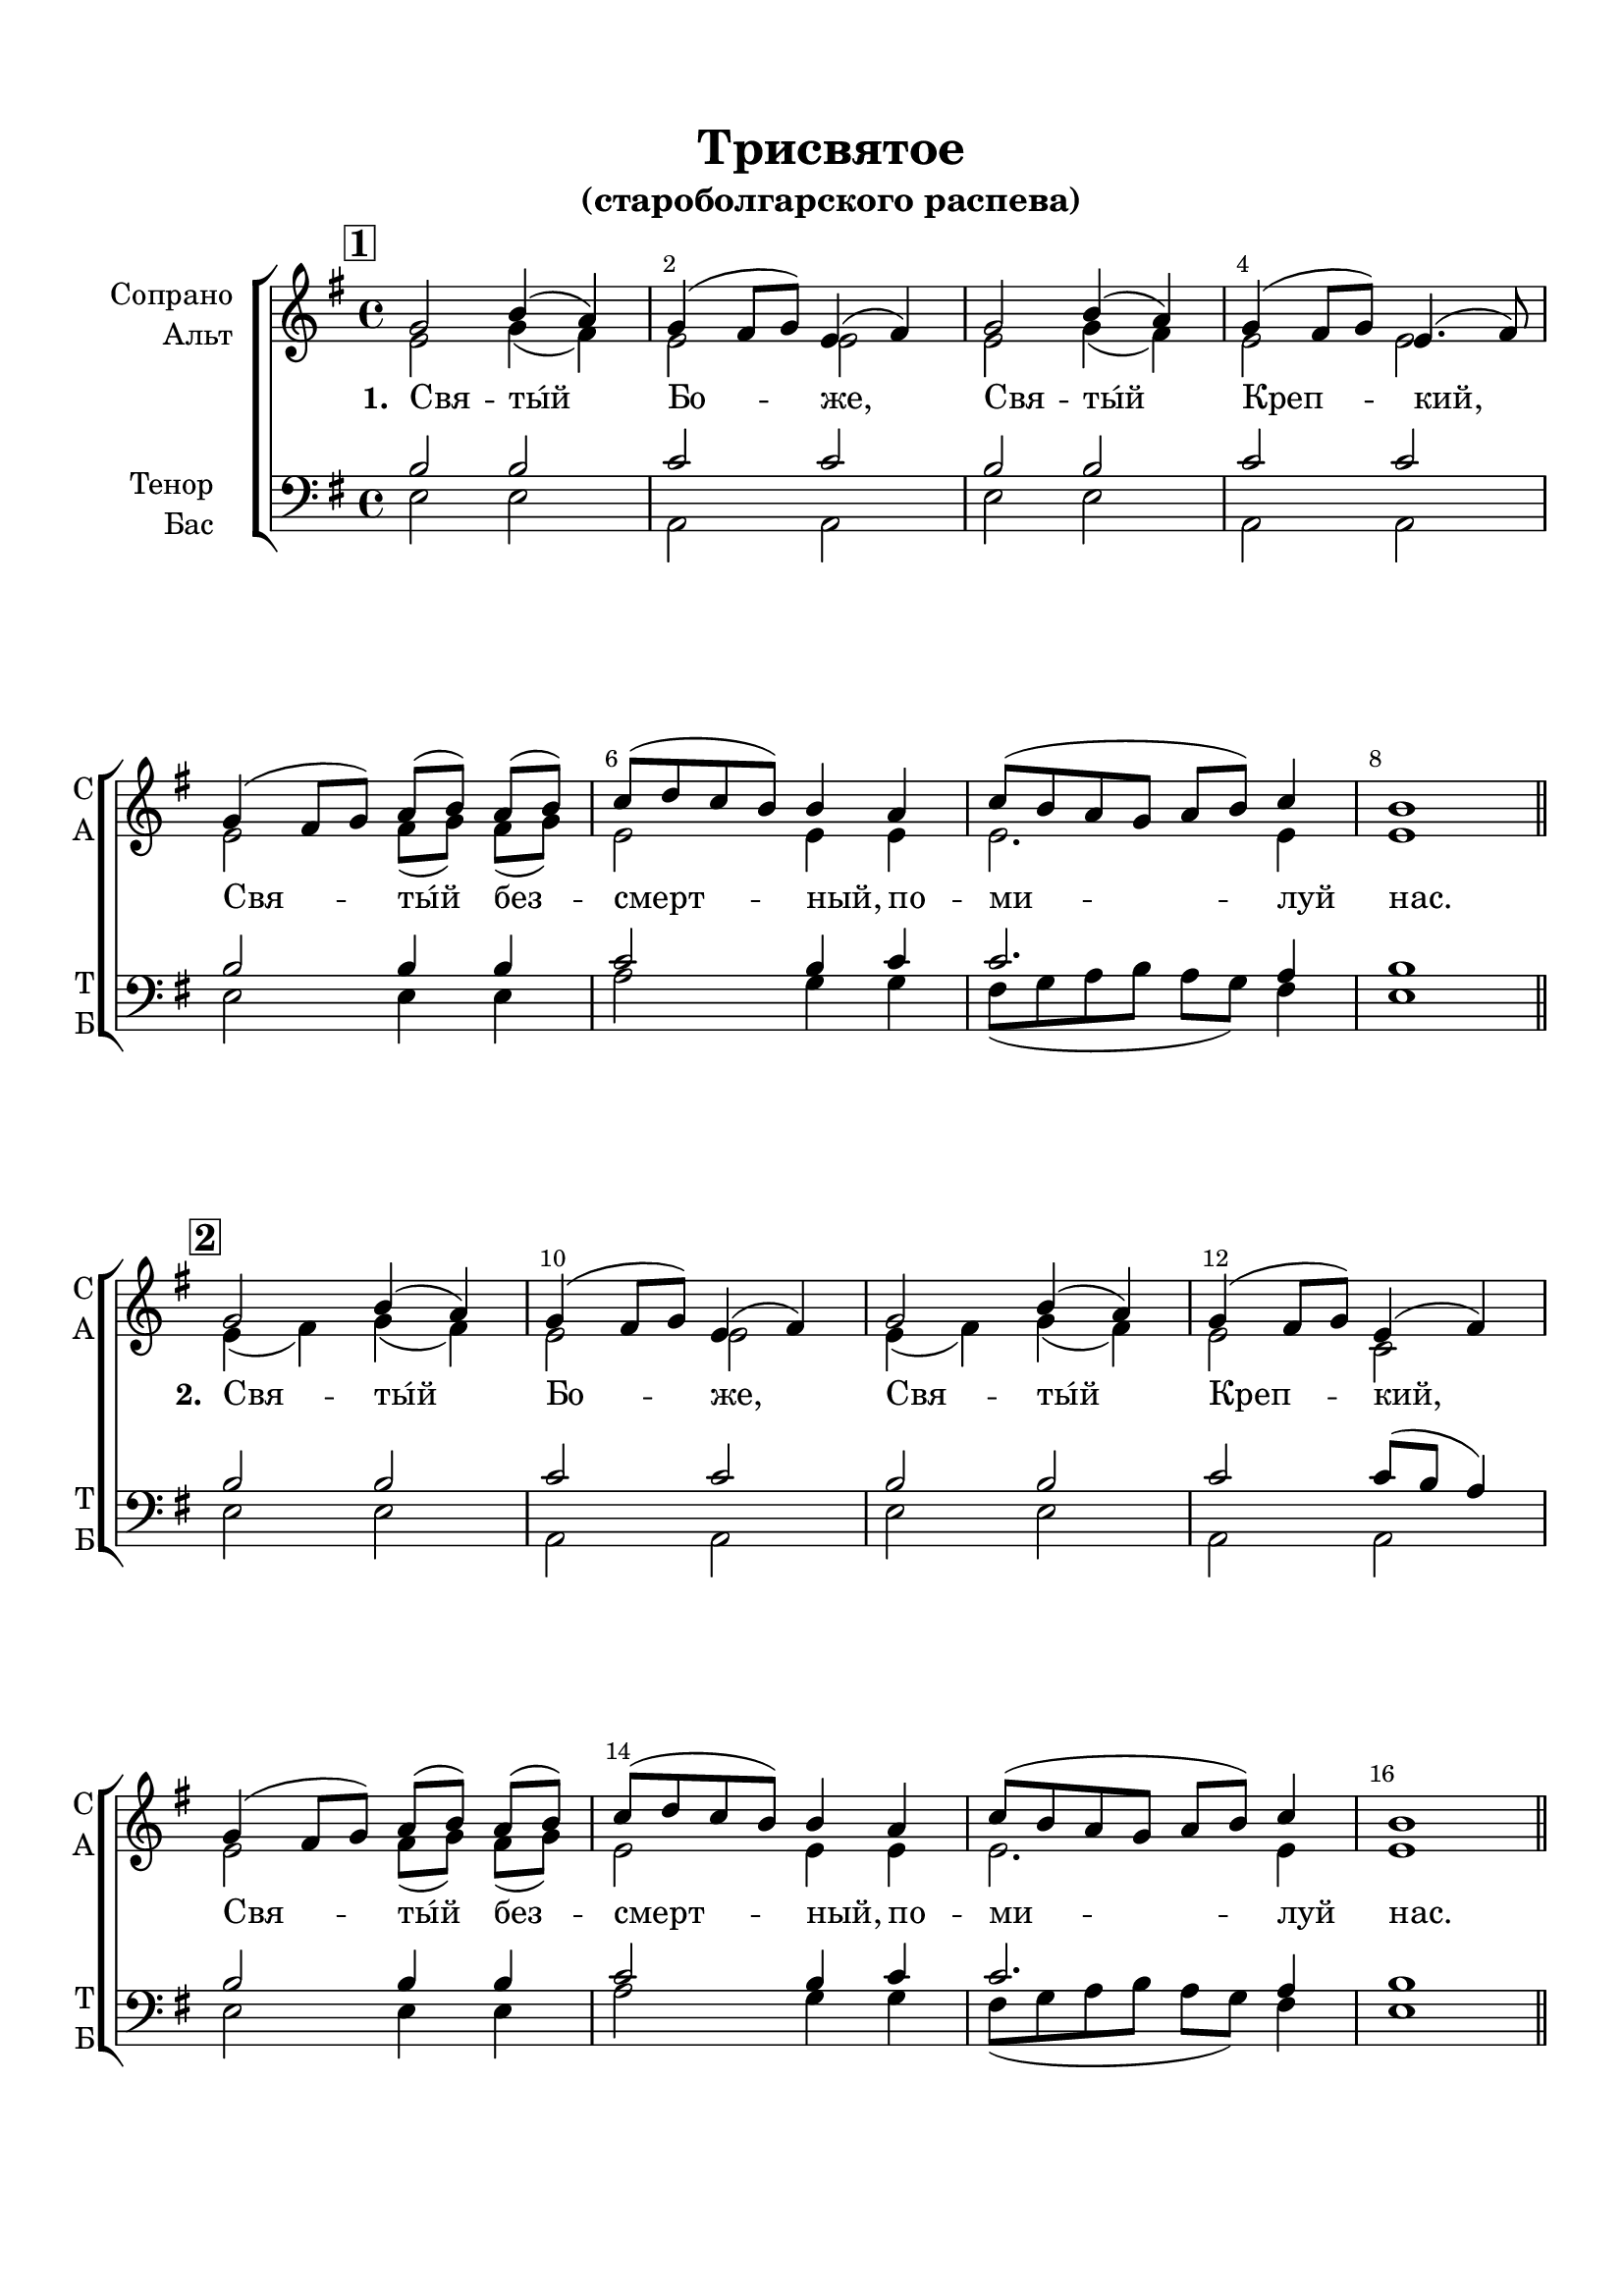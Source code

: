 \version "2.22.0"

% закомментируйте строку ниже, чтобы получался pdf с навигацией
%#(ly:set-option 'point-and-click #f)
#(ly:set-option 'midi-extension "mid")
#(ly:set-option 'embed-source-code #t) % внедряем исходник как аттач к pdf
#(set-default-paper-size "a4")
%#(set-global-staff-size 18)

\header {
  title = "Трисвятое"
  subtitle = "(староболгарского распева)"
  %composer = "Composer"
  % Удалить строку версии LilyPond 
  tagline = ##f
}


abr = { \break }
%abr = \tag #'BR { \break }
%abr = {}

pbr = { \pageBreak }
%pbr = {}

breathes = { \once \override BreathingSign.text = \markup { \musicglyph #"scripts.tickmark" } \breathe }

bort = {  % Динамика: вместо f, p пишем по-русски гр., т. и т.д.
  \override DynamicText.stencil = #(lambda (grob)(
                                                   grob-interpret-markup grob (                         
                                                                                let (( dyntxt (ly:grob-property grob 'text ) )  )
                                                                                ( set! dyntxt (cond
                                                                                               (( equal? dyntxt "ff" ) "оч. гр." ) 
                                                                                               (( equal? dyntxt "f" ) "гр." )
                                                                                               (( equal? dyntxt "mf" ) "ум." )
                                                                                               (( equal? dyntxt "mp" ) "ум." )
                                                                                               (( equal? dyntxt "p" ) "т." )
                                                                                               )) #{ \markup \normal-text \italic $dyntxt #} )
                                                   )) }


melon = { \set melismaBusyProperties = #'() }
meloff = { \unset melismaBusyProperties }
solo = ^\markup\italic"Соло"
tutti =  ^\markup\italic"tutti"

co = \cadenzaOn
cof = \cadenzaOff
cb = { \cadenzaOff \bar "||" }
cbr = { \bar "" }
cbar = { \cadenzaOff \bar "|" \cadenzaOn }
stemOff = { \hide Staff.Stem }
nat = { \once \hide Accidental }
%stemOn = { \unHideNotes Staff.Stem }

% alternative breathe
breathes = { \once \override BreathingSign.text = \markup { \musicglyph #"scripts.tickmark" } \breathe }

% alternative partial - for repeats
partiall = { \set Timing.measurePosition = #(ly:make-moment -1/4) }

% compress multi-measure rests
multirests = { \override MultiMeasureRest.expand-limit = #1 \set Score.skipBars = ##t }

% mark with numbers in squares
squaremarks = {  \set Score.markFormatter = #format-mark-box-numbers }

% move dynamics a bit left (to be not up/under the note, but before)
placeDynamicsLeft = { \override DynamicText.X-offset = #-2.5 }

%make visible number of every 2-nd bar
secondbar = {
  \override Score.BarNumber.break-visibility = #end-of-line-invisible
  \override Score.BarNumber.X-offset = #1
  \override Score.BarNumber.self-alignment-X = #LEFT
  \set Score.barNumberVisibility = #(every-nth-bar-number-visible 2)
}

global = {
%  \numericTimeSignature
  \secondbar
  \multirests
  \placeDynamicsLeft
  \set Score.rehearsalMarkFormatter = #format-mark-box-numbers
  \key e \minor
  \time 4/4
}

sopvoice = \relative c'' {
  \global
  \dynamicUp
  \autoBeamOff
  \mark \default
  g2 b4( a) |
  g( fis8[ g]) e4( fis) |
  g2 b4( a) |
  g( fis8[ g]) e4.( fis8) \abr
  
  g4( fis8[ g]) a[( b]) a[( b]) |
  c[( d c b ]) b4 a |
  c8[( b a g] a[ b]) c4 |
  b1 | \bar "||"
  
  %\break
  
  \mark \default
  g2 b4( a) |
  g( fis8[ g]) e4( fis) |
  g2 b4( a) |
  g( fis8[ g]) e4( fis) \abr
  
  g4( fis8[ g]) a[( b]) a[( b]) | 
  
  c[( d c b ]) b4 a |
  c8[( b a g] a[ b]) c4 |
  b1 | \bar "||"
  
  \abr
 % \break
  
  \mark \default
    g2 b4( a) |
  g( fis8[ g]) e4( fis) |
  g2 b4( a) |
  g( fis8[ g]) e4( fis) 
  g4( fis8[ g]) a[( b]) a[( b]) | \abr
  
  c[( d c b ]) b4 a |
  g2 fis
  e1 | \bar "||"
  g\breve \bar "||"
  
  %\break
  
  
  g4( fis8[ g]) a[( b]) a[( b]) | 
  
  c[( d c b ]) b4 a |
  g2 fis
  e1
  \bar "||"
  \abr
  
  \mark \default
  
  << {e'2 e  e <e a,> b b |
     c a |
     b2 } \new Voice {\voiceThree g4( a) b( a) 
                      
  g4 fis8[( g]) s2 
  g4( a) b( a) |
  g4( fis8[ g]) s2 |
  g4( fis8[ g])} >>
  \voiceOne
  a8[( b]) a[( b]) |
  c([ d c b])
  b4 a |
  << { c8[( b a <b g>] c4) } \new Voice { \voiceThree s2 fis,8[ g] } >>
   
   \voiceOne <a d>4 |
   <g e'>1
  \bar "||" 
}


altvoice = \relative c' {
  \global
  \dynamicUp
  \autoBeamOff
  e2 g4( fis) |
  e2 e |
  e g4( fis) |
  e2 e |
  
  e fis8[( g]) fis[( g]) |
  e2 e4 e |
  e2. e4 |
  e1 |
  
  e4( fis) g( fis) |
  e2 e |
  e4( fis) g( fis) |
  e2 c |
  e2 fis8[( g]) fis[( g]) |
  
  e2 e4 e |
  e2. e4 |
  e1 |
  
  e4( fis) g( fis) |
  e2 c |
  e4( fis) g( fis) |
  e2 c |
  
  e2 fis8[( g]) fis[( g]) |
  
  e2 e4 e |
  e2 d? |
  b1 |
 
 e\breve
  
 e2 e4 e |
 e2 e4 e |
 e2 d? |
 b1
 
 e4( fis) g( fis) |
 e2 e4( fis) |
 e( fis) g( fis) |
 e2 e4( fis) |
 
 e2 fis8[( g]) fis[( g]) |
 e2 e4 e |
 e2. d4 |
 e1
  
  
}


tenorvoice = \relative c' {
  \global
  \dynamicUp
  \autoBeamOff
  \bort
  b2 b |
  c c |
  b b |
  c c |
  b b4 b |
  c2 b4 c |
  c2. a4 |
  b1 |
  
  b2 b |
  c c |
  b b |
  c c8[( b] a4) |
  b2 b4 b |
  c2 b4 c |
  c2. a4 |
  b1 |
  
  b2 b |
  c c8[( b] a4) |
  b2 b |
  c c8[( b] a4) |
  
  b2 b4 b |
  c2 b4 c |
  b2 b4( a) |
  g1 |
  
  b\breve
  
  b2 c4 c8[( b]) |
  a2 b4 c |
  b2 b4( a) |
  g1
  
  b2 b |
  c c8[( d c a]) |
  b2 b |
  c c8[( b] c4) |
  b2 c4 c8[( b]) |
  c2 b4 c |
  fis,8[( g a b] c4)  a4 
  
  b1
  
}


bassvoice = \relative c {
  \global
  \dynamicUp
  \autoBeamOff
  e2 e |
  a, a |
  e' e |
  a, a |
  e' e4 e |
  a2 g4 g |
  fis8[( g a b] a[ g]) fis4 |
  e1
  
    e2 e |
  a, a |
  e' e |
  a, a |
  e' e4 e |
  a2 g4 g |
  fis8[( g a b] a[ g]) fis4 |
  e1
  
  e2 e |
  a, a |
  e' e |
  a, a |
  e' e4 e |
  <e a,>2 <e g,>4 <e a,> |
  b2 b |
  e1
  
  e\breve |
  
  e2 a4 a8[( g]) |
  fis2 g4 a |
  b2 b, |
  e1
  
  <e e,>2 q |
  <e a,> q |
  <e e,> e2 |
  <e a,> q |
  
  e2 e4 e |
  <e a,>2 <e g,>4 <e a,> |
  q2. <fis fis,>4 |
  <e e,>1
}

lyricscore = \lyricmode {
  \override LyricText.self-alignment-X = #LEFT
  \set stanza = "1. " Свя -- ты́й Бо -- же, Свя -- ты́й Креп -- кий,
  Свя -- ты́й без -- смерт -- ный, по -- ми -- луй нас.
  
    \set stanza = "2. " Свя -- ты́й Бо -- же, Свя -- ты́й Креп -- кий,
  Свя -- ты́й без -- смерт -- ный, по -- ми -- луй нас.
  
  \set stanza = "3. " Свя -- ты́й Бо -- же, Свя -- ты́й Креп -- кий,
  Свя -- ты́й без -- смерт -- ный, по -- ми -- луй нас.
  
  Слава…_и_ныне…_Аминь:
  
  Свя -- ты́й без -- смерт -- ный, по -- ми -- луй нас.
  
    \set stanza = "4. " Свя -- ты́й Бо -- же, Свя -- ты́й Креп -- кий,
  Свя -- ты́й без -- смерт -- ный, по -- ми -- луй нас.
}


\bookpart {
  \paper {
    top-margin = 15
    left-margin = 15
    right-margin = 10
    bottom-margin = 25
    indent = 20
    %ragged-bottom = ##t
    ragged-last-bottom =  ##f
    %  system-separator-markup = \slashSeparator
    
  }
  \score {
    %  \transpose c bes {
    %  \removeWithTag #'BR
    \new ChoirStaff <<
      \new Staff = "upstaff" \with {
        instrumentName = \markup { \right-column { "Сопрано" "Альт"  } }
        shortInstrumentName = \markup { \right-column { "С" "А"  } }
        midiInstrument = "voice oohs"
        %        \RemoveEmptyStaves
      } <<
        \new Voice = "soprano" { \voiceOne \sopvoice }
        \new Voice  = "alto" { \voiceTwo \altvoice }
      >> 
      
      \new Lyrics \lyricsto "soprano" { \lyricscore }
      % alternative lyrics above up staff
      %\new Lyrics \with {alignAboveContext = "upstaff"} \lyricsto "soprano" \lyricst
      
      \new Staff = "downstaff" \with {
        instrumentName = \markup { \right-column { "Тенор" "Бас" } }
        shortInstrumentName = \markup { \right-column { "Т" "Б" } }
        midiInstrument = "voice oohs"
      } <<
        \new Voice = "tenor" { \voiceOne \clef bass \tenorvoice }
        \new Voice = "bass" { \voiceTwo \bassvoice }
      >>
    >>
    %  }  % transposeµ
    \layout {
      %    #(layout-set-staff-size 20)
      \context {
        \Score
      }
      \context {
        \Staff
        %        \RemoveEmptyStaves
        %        \RemoveAllEmptyStaves
      }
      %Metronome_mark_engraver
    }
    \midi {
      \tempo 4=90
    }
  }
}
